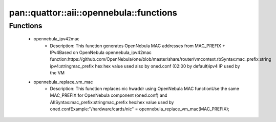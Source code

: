 ############################################
pan\::quattor\::aii\::opennebula\::functions
############################################

Functions
---------

 - opennebula_ipv42mac
    - Description: This function generates OpenNebula MAC addresses from MAC_PREFIX + IPv4Based on OpenNebula opennebula_ipv42mac function:https://github.com/OpenNebula/one/blob/master/share/router/vmcontext.rbSyntax:mac_prefix:string ipv4:stringmac_prefix hex:hex value used also by oned.conf (02:00 by default)ipv4 IP used by the VM
 - opennebula_replace_vm_mac
    - Description: This function replaces nic hwaddr using OpenNebula MAC functionUse the same MAC_PREFIX for OpenNebula component (oned.conf) and AIISyntax:mac_prefix:stringmac_prefix hex:hex value used by oned.confExample:"/hardware/cards/nic" = opennebula_replace_vm_mac(MAC_PREFIX);
